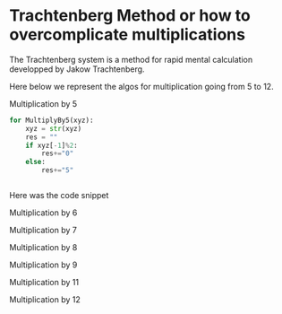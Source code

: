 
#+BEGIN_COMMENT
.. title: Trachtenberg
.. slug: trachtenberg
.. date: 2021-05-08 23:09:13 UTC-04:00
.. tags: Mathematics
.. category: Mathematics
.. link: 
.. description: 
.. type: text

#+END_COMMENT


* Trachtenberg Method or how to overcomplicate multiplications

The Trachtenberg system is a method for rapid mental calculation developped by Jakow Trachtenberg.

Here below we represent the algos for multiplication going from 5 to 12.

Multiplication by 5

#+begin_src python
for MultiplyBy5(xyz):
    xyz = str(xyz)
    res = ""
    if xyz[-1]%2:
        res+="0"
    else:
        res+="5"


#+end_src

Here was the code snippet

Multiplication by 6


Multiplication by 7


Multiplication by 8


Multiplication by 9


Multiplication by 11


Multiplication by 12







